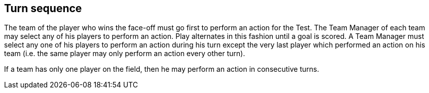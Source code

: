 [[turnSequence]]
== Turn sequence
The team of the player who wins the face-off must go first to perform an action for the Test. The Team Manager of each team may select any of his players to perform an action. Play alternates in this fashion until a goal is scored. A Team Manager must select any one of his players to perform an action during his turn except the very last player which performed an action on his team (i.e. the same player may only perform an action every other turn).

If a team has only one player on the field, then he may perform an action in consecutive turns.
